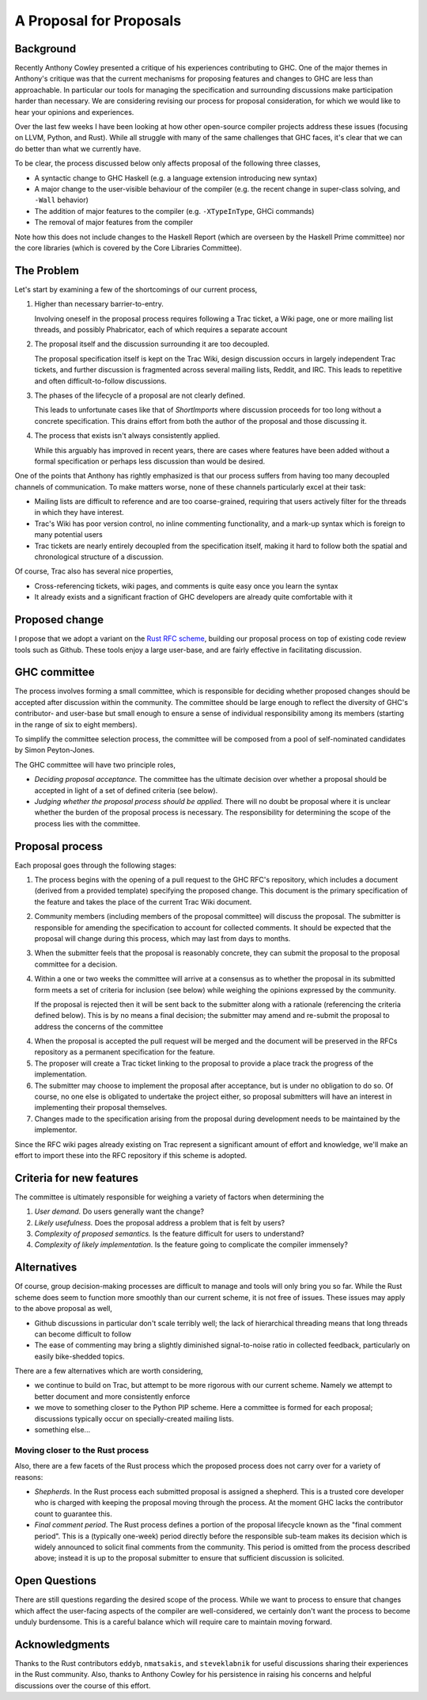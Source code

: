 A Proposal for Proposals
========================

Background
----------

Recently Anthony Cowley presented a critique of his experiences contributing to
GHC. One of the major themes in Anthony's critique was that the current
mechanisms for proposing features and changes to GHC are less than approachable.
In particular our tools for managing the specification and surrounding
discussions make participation harder than necessary. We are considering
revising our process for proposal consideration, for which we would like to hear
your opinions and experiences.

Over the last few weeks I have been looking at how other open-source compiler
projects address these issues (focusing on LLVM, Python, and Rust). While all
struggle with many of the same challenges that GHC faces, it's clear that we can
do better than what we currently have.

To be clear, the process discussed below only affects proposal of the following
three classes,

* A syntactic change to GHC Haskell (e.g. a language extension introducing new
  syntax)

* A major change to the user-visible behaviour of the compiler (e.g. the recent
  change in super-class solving, and ``-Wall`` behavior)

* The addition of major features to the compiler (e.g. ``-XTypeInType``, GHCi
  commands)

* The removal of major features from the compiler

Note how this does not include changes to the Haskell Report (which are overseen
by the Haskell Prime committee) nor the core libraries (which is covered by the
Core Libraries Committee).

The Problem
-----------

Let's start by examining a few of the shortcomings of our current process,

1. Higher than necessary barrier-to-entry.

   Involving oneself in the proposal process requires following a Trac ticket,
   a Wiki page, one or more mailing list threads, and possibly Phabricator,
   each of which requires a separate account

2. The proposal itself and the discussion surrounding it are too decoupled.

   The proposal specification itself is kept on the Trac Wiki, design
   discussion occurs in largely independent Trac tickets, and further
   discussion is fragmented across several mailing lists, Reddit, and IRC. This
   leads to repetitive and often difficult-to-follow discussions.

3. The phases of the lifecycle of a proposal are not clearly defined.

   This leads to unfortunate cases like that of `ShortImports` where discussion
   proceeds for too long without a concrete specification. This drains effort
   from both the author of the proposal and those discussing it.

4. The process that exists isn't always consistently applied.

   While this arguably has improved in recent years, there are cases where
   features have been added without a formal specification or perhaps less
   discussion than would be desired.

One of the points that Anthony has rightly emphasized is that our process
suffers from having too many decoupled channels of communication. To make
matters worse, none of these channels particularly excel at their task:

* Mailing lists are difficult to reference and are too coarse-grained,
  requiring that users actively filter for the threads in which they have
  interest.
  
* Trac's Wiki has poor version control, no inline commenting functionality, and
  a mark-up syntax which is foreign to many potential users

* Trac tickets are nearly entirely decoupled from the specification itself,
  making it hard to follow both the spatial and chronological structure of a
  discussion.

Of course, Trac also has several nice properties,

* Cross-referencing tickets, wiki pages, and comments is quite easy once you
  learn the syntax

* It already exists and a significant fraction of GHC developers are already
  quite comfortable with it


Proposed change
---------------

I propose that we adopt a variant on the
`Rust RFC scheme <https://github.com/rust-lang/rfcs#what-the-process-is>`_,
building our proposal process on top of existing code review tools such as
Github. These tools enjoy a large user-base, and are fairly effective in
facilitating discussion.

GHC committee
-------------

The process involves forming a small committee, which is responsible for
deciding whether proposed changes should be accepted after discussion
within the community. The committee should be large enough to reflect the
diversity of GHC's contributor- and user-base but small enough to ensure a sense
of individual responsibility among its members (starting in the range of six to
eight members).

To simplify the committee selection process, the committee will be composed from
a pool of self-nominated candidates by Simon Peyton-Jones.

The GHC committee will have two principle roles,

* *Deciding proposal acceptance.* The committee has the ultimate decision over
  whether a proposal should be accepted in light of a set of defined criteria
  (see below).

* *Judging whether the proposal process should be applied.* There will no doubt
  be proposal where it is unclear whether the burden of the proposal process is
  necessary. The responsibility for determining the scope of the process lies
  with the committee.

Proposal process
----------------
Each proposal goes through the following stages:

1. The process begins with the opening of a pull request to the GHC RFC's
   repository, which includes a document (derived from a provided template)
   specifying the proposed change. This document is the primary specification
   of the feature and takes the place of the current Trac Wiki document.
   
2. Community members (including members of the proposal committee) will discuss
   the proposal. The submitter is responsible for amending the specification to
   account for collected comments. It should be expected that the proposal will
   change during this process, which may last from days to months.

3. When the submitter feels that the proposal is reasonably concrete, they can
   submit the proposal to the proposal committee for a decision.

4. Within a one or two weeks the committee will arrive at a consensus as to
   whether the proposal in its submitted form meets a set of criteria for
   inclusion (see below) while weighing the opinions expressed by the community.

   If the proposal is rejected then it will be sent back to the submitter along
   with a rationale (referencing the criteria defined below). This is by no
   means a final decision; the submitter may amend and re-submit the proposal to
   address the concerns of the committee

4. When the proposal is accepted the pull request will be merged and the
   document will be preserved in the RFCs repository as a permanent
   specification for the feature.
   
5. The proposer will create a Trac ticket linking to the proposal to
   provide a place track the progress of the implementation.

6. The submitter may choose to implement the proposal after acceptance, but is
   under no obligation to do so. Of course, no one else is obligated to
   undertake the project either, so proposal submitters will have an
   interest in implementing their proposal themselves.

7. Changes made to the specification arising from the proposal during
   development needs to be maintained by the implementor.

Since the RFC wiki pages already existing on Trac represent a significant amount
of effort and knowledge, we'll make an effort to import these into the RFC
repository if this scheme is adopted.

Criteria for new features
--------------------------

The committee is ultimately responsible for weighing a variety of factors when determining the

1. *User demand.* Do users generally want the change?
2. *Likely usefulness.* Does the proposal address a problem that is felt by users?
3. *Complexity of proposed semantics.* Is the feature difficult for users to understand?
4. *Complexity of likely implementation.* Is the feature going to complicate the compiler immensely?

Alternatives
------------

Of course, group decision-making processes are difficult to manage and tools
will only bring you so far. While the Rust scheme does seem to function more
smoothly than our current scheme, it is not free of issues. These issues may
apply to the above proposal as well,

* Github discussions in particular don't scale terribly well; the lack of
  hierarchical threading means that long threads can become difficult to follow

* The ease of commenting may bring a slightly diminished signal-to-noise ratio
  in collected feedback, particularly on easily bike-shedded topics.

There are a few alternatives which are worth considering,

* we continue to build on Trac, but attempt to be more rigorous with our
  current scheme. Namely we attempt to better document and more consistently
  enforce

* we move to something closer to the Python PIP scheme. Here a committee is
  formed for each proposal; discussions typically occur on specially-created
  mailing lists.

* something else...


Moving closer to the Rust process
~~~~~~~~~~~~~~~~~~~~~~~~~~~~~~~~~

Also, there are a few facets of the Rust process which the proposed process does
not carry over for a variety of reasons:

* *Shepherds*. In the Rust process each submitted proposal is assigned a
  shepherd. This is a trusted core developer who is charged with keeping the
  proposal moving through the process. At the moment GHC lacks the contributor
  count to guarantee this.

* *Final comment period*. The Rust process defines a portion of the proposal
  lifecycle known as the "final comment period". This is a (typically one-week)
  period directly before the responsible sub-team makes its decision which is
  widely announced to solicit final comments from the community. This period is
  omitted from the process described above; instead it is up to the proposal
  submitter to ensure that sufficient discussion is solicited.

Open Questions
--------------

There are still questions regarding the desired scope of the process. While we
want to process to ensure that changes which affect the user-facing aspects of
the compiler are well-considered, we certainly don't want the process to become
unduly burdensome. This is a careful balance which will require care to maintain
moving forward.

Acknowledgments
---------------

Thanks to the Rust contributors ``eddyb``, ``nmatsakis``, and ``steveklabnik``
for useful discussions sharing their experiences in the Rust community. Also,
thanks to Anthony Cowley for his persistence in raising his concerns and helpful
discussions over the course of this effort.
